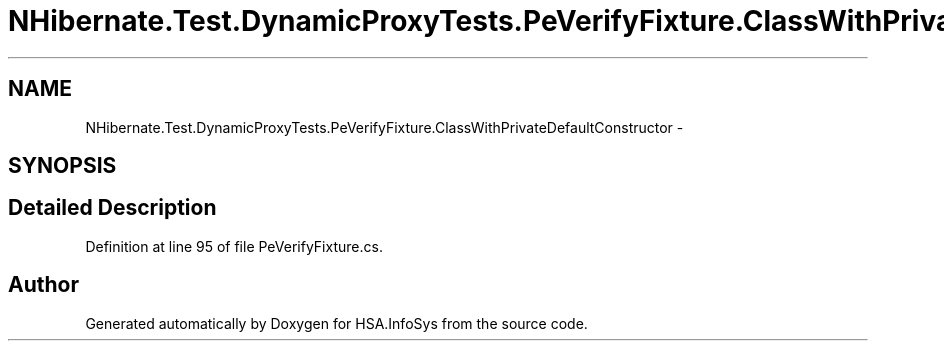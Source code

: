 .TH "NHibernate.Test.DynamicProxyTests.PeVerifyFixture.ClassWithPrivateDefaultConstructor" 3 "Fri Jul 5 2013" "Version 1.0" "HSA.InfoSys" \" -*- nroff -*-
.ad l
.nh
.SH NAME
NHibernate.Test.DynamicProxyTests.PeVerifyFixture.ClassWithPrivateDefaultConstructor \- 
.SH SYNOPSIS
.br
.PP
.SH "Detailed Description"
.PP 
Definition at line 95 of file PeVerifyFixture\&.cs\&.

.SH "Author"
.PP 
Generated automatically by Doxygen for HSA\&.InfoSys from the source code\&.

